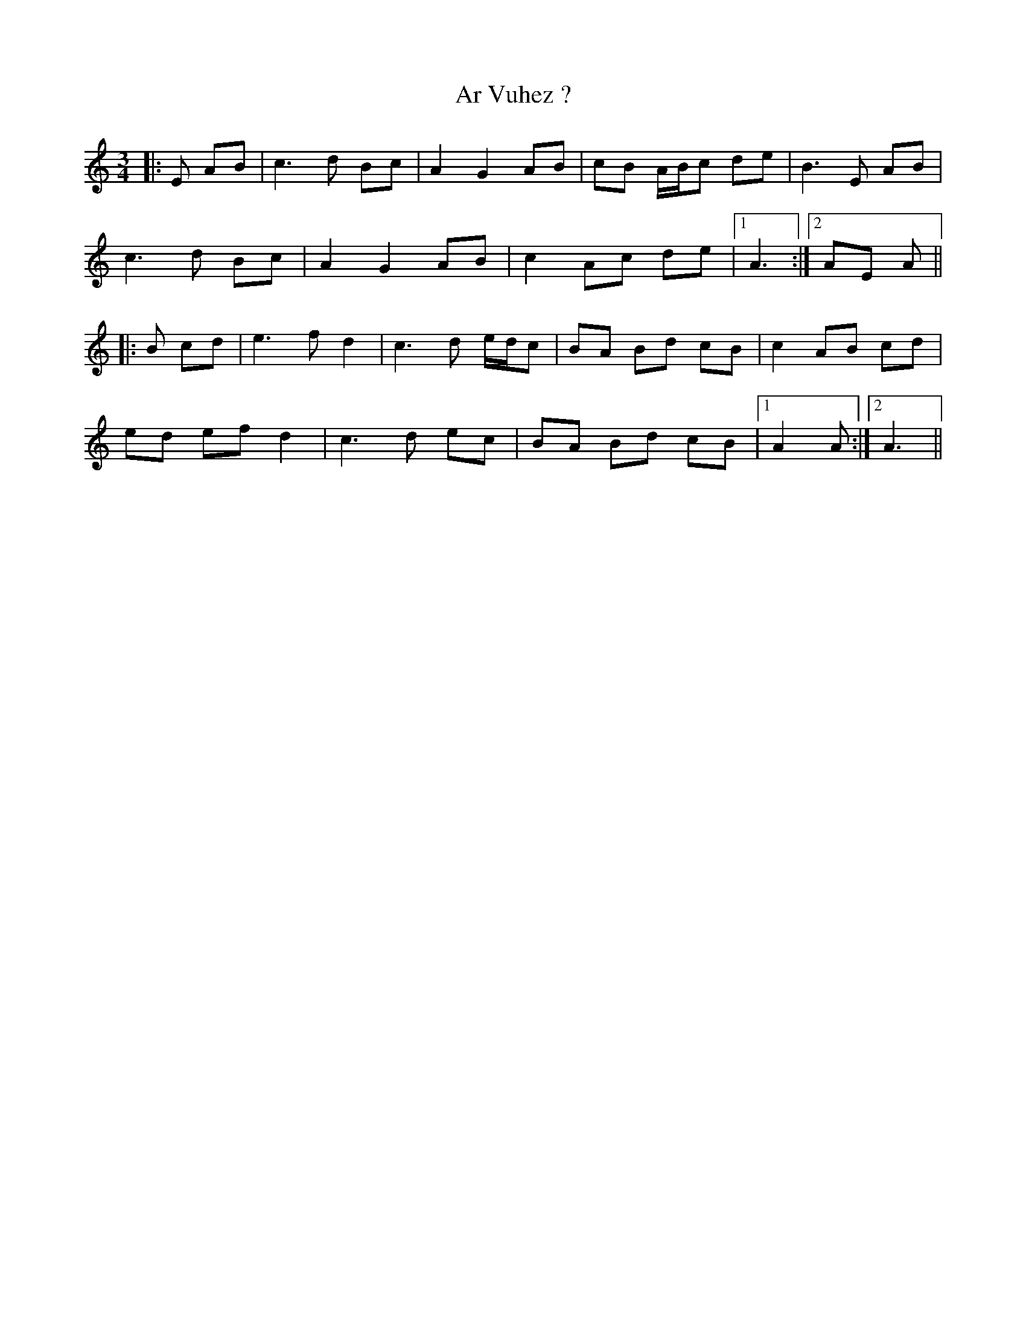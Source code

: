 X: 1798
T: Ar Vuhez ?
R: mazurka
M: 3/4
K: Aminor
|:E AB|c3d Bc|A2 G2 AB|cB A/B/c de|B3E AB|
c3d Bc|A2 G2 AB|c2 Ac de|1 A3:|2 AE A||
|:B cd|e3f d2|c3d e/d/c|BA Bd cB|c2 AB cd|
ed ef d2|c3d ec|BA Bd cB|1 A2 A:|2 A3||

